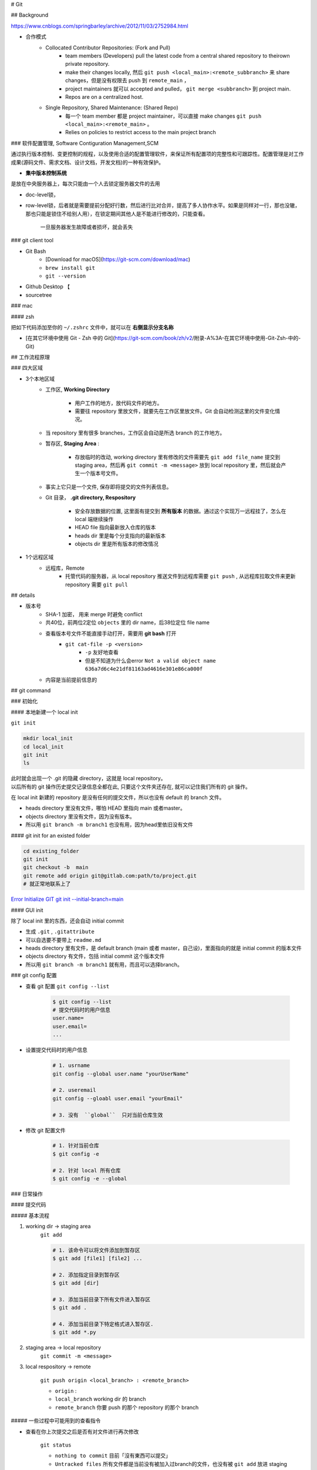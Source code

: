 
# Git

## Background

https://www.cnblogs.com/springbarley/archive/2012/11/03/2752984.html

.. image:: ./gitwork.png

- 合作模式
    - Collocated Contributor Repositories: (Fork and Pull)
        - team members (Developers) pull the latest code from a central shared repository to theirown private repository.
        - make their changes locally, 然后  ``git push <local_main>:<remote_subbranch>``  来 share changes，但是没有权限去 push 到  ``remote_main`` ，
        - project maintainers 就可以 accepted and pulled， ``git merge <subbranch>`` 到 project main.
        - Repos are on a centralized host.
    - Single Repository, Shared Maintenance: (Shared Repo)
        - 每一个 team member 都是 project maintainer，可以直接 make changes  ``git push <local_main>:<remote_main>`` 。
        - Relies on policies to restrict access to the main project branch

### 软件配置管理, Software Contiguration Management,SCM

通过执行版本控制、变更控制的规程，以及使用合适的配置管理软件，来保证所有配置项的完整性和可跟踪性。配置管理是对工作成果(源码文件、需求文档、设计文档，开发文档)的一种有效保护。

- **集中版本控制系统**
  
是放在中央服务器上，每次只能由一个人去锁定服务器文件的去用
  
- doc-level锁，
- row-level锁，后者就是需要提前分配好行数，然后进行比对合并，提高了多人协作水平。如果是同样对一行，那也没辙，那也只能是锁住不给别人用），在锁定期间其他人是不能进行修改的，只能查看。

    一旦服务器发生故障或者损坏，就会丢失

### git client tool

- Git Bash
    - [Download for macOS](https://git-scm.com/download/mac)
    -  ``brew install git`` 
    -  ``git --version`` 
- Github Desktop 【
- sourcetree

### mac

#### zsh

把如下代码添加至你的  ``~/.zshrc``  文件中，就可以在 **右侧显示分支名称**

.. code-block:: none
    :caption: zsh

    autoload -Uz vcs_info
    precmd_vcs_info() { vcs_info }
    precmd_functions+=( precmd_vcs_info )
    setopt prompt_subst
    RPROMPT=\$vcs_info_msg_0_
    # PROMPT=\$vcs_info_msg_0_'%# '
    zstyle ':vcs_info:git:*' formats '%b'

- [在其它环境中使用 Git - Zsh 中的 Git](https://git-scm.com/book/zh/v2/附录-A%3A-在其它环境中使用-Git-Zsh-中的-Git)

## 工作流程原理

### 四大区域

- 3个本地区域
    - 工作区, **Working Directory**

        - 用户工作的地方，放代码文件的地方。
        - 需要往 repository 里放文件，就要先在工作区里放文件。Git 会自动检测这里的文件变化情况。

    - 当 repository 里有很多 branches，工作区会自动是所选 branch 的工作地方。
    - 暂存区, **Staging Area** :

        - 存放临时的改动, working directory 里有修改的文件需要先  ``git add file_name``  提交到 staging area，然后再 ``git commit -m <message>``  放到 local repository 里，然后就会产生一个版本号文件。
    - 事实上它只是一个文件, 保存即将提交的文件列表信息。
    - Git 目录， **.git directory, Respository**

        - 安全存放数据的位置, 这里面有提交到 **所有版本** 的数据。通过这个实现万一远程挂了，怎么在 local 端继续操作
        - HEAD file 指向最新放入仓库的版本
        - heads dir 里是每个分支指向的最新版本
        - objects dir 里是所有版本的修改情况
- 1个远程区域
    - 远程库，Remote
        - 托管代码的服务器，从 local repository 推送文件到远程库需要  ``git push`` , 从远程库拉取文件来更新 repository 需要  ``git pull`` 

## details

- 版本号
    - SHA-1 加密， 用来 merge 时避免 conflict
    - 共40位，前两位2定位  ``objects``  里的 dir name，后38位定位 file name
    - 查看版本号文件不能直接手动打开，需要用 **git bash** 打开
        -  ``git cat-file -p <version>`` 
            -  ``-p``  友好地查看
            - 但是不知道为什么会error  ``Not a valid object name 636a7d6c4e21df81163ad4616e301e86ca000f`` 

    - 内容是当前提前信息的

## git command

### 初始化

#### 本地新建一个 local init

``git init`` 

.. code-block:: sh

    mkdir local_init
    cd local_init
    git init
    ls

| 此时就会出现一个 .git 的隐藏 directory，这就是 local repository。
| 以后所有的 git 操作历史提交记录信息全都在此, 只要这个文件夹还存在, 就可以记住我们所有的 git 操作。

.. image:: ./pics/local_git_init_1.png
    :scale: 30%

在 local init 新建的 repository 是没有任何的提交文件，所以也没有 default 的 branch 文件。

- heads  directory 里没有文件，哪怕 HEAD 里指向 main 或者master。
- objects directory 里没有文件，因为没有版本。
- 所以用  ``git branch -m branch1``  也没有用，因为head里依旧没有文件

.. image:: ./pics/local_git_init_2.png
    :scale: 30%
.. image:: ./pics/local_git_init_3.png
    :scale: 30%
.. image:: ./pics/local_git_init_4.png
    :scale: 30%


#### git init for an existed folder 

.. code-block:: bash

    cd existing_folder
    git init
    git checkout -b  main
    git remote add origin git@gitlab.com:path/to/project.git
    # 就正常地联系上了

`Error Initialize GIT git init --initial-branch=main <https://wiki.koansoftware.com/index.php/Error_Initialize_GIT_git_init_--initial-branch%3Dmain>`_

#### GUI init

.. image:: ./pics/gui_create_1.png
    :scale: 30%

除了 local init 里的东西，还会自动 initial commit

- 生成  ``.git`` ,  ``.gitattribute`` 
- 可以自选要不要带上  ``readme.md`` 
- heads  directory 里有文件，是 default branch (main 或者 master，自己设)，里面指向的就是 initial commit 的版本文件
- objects directory 有文件，包括 initial commit 这个版本文件
- 所以用  ``git branch -m branch1``  就有用，而且可以选择branch。

.. image:: ./pics/gui_create_2.png
    :scale: 30%

### git config 配置

- 查看 git 配置  ``git config --list`` 

    .. code-block:: sh

        $ git config --list
        # 提交代码时的用户信息 
        user.name= 
        user.email=
        ...

- 设置提交代码时的用户信息

    .. code-block:: sh
        
        # 1. usrname
        git config --global user.name "yourUserName"

        # 2. useremail
        git config --gloabl user.email "yourEmail"

        # 3. 没有  ``global``  只对当前仓库生效 

- 修改 git 配置文件

    .. code-block:: sh
        
        # 1. 针对当前仓库
        $ git config -e 

        # 2. 针对 local 所有仓库
        $ git config -e --global 

### 日常操作

#### 提交代码

##### 基本流程

1. working dir -> staging area  
    ``git add`` 

    .. code-block:: sh

        # 1. 该命令可以将文件添加到暂存区
        $ git add [file1] [file2] ...

        # 2. 添加指定目录到暂存区
        $ git add [dir]

        # 3. 添加当前目录下所有文件进入暂存区
        $ git add .

        # 4. 添加当前目录下特定格式进入暂存区.
        $ git add *.py

2. staging area -> local repository
    ``git commit -m <message>`` 

3. local respository -> remote

    ``git push origin <local_branch> : <remote_branch>``

    - ``origin``  :
    - ``local_branch``  working dir 的 branch
    - ``remote_branch``  你要 push 的那个 repository 的那个 branch

##### 一些过程中可能用到的查看指令

- 查看在你上次提交之后是否有对文件进行再次修改

    ``git status`` 

    - ``nothing to commit``  目前「沒有東西可以提交」
    - ``Untracked files``  所有文件都是当前没有被加入过branch的文件，也没有被  ``git add``  放进 staging area
    - ``Changes not staged for commit``  改过，没有被  ``git add``  放进 staging area
    - ``Changes to be committed``  改过，已经放进 staging area。
    - ``Unmerged paths``  冲突的文件。在文件中把冲突都保留下来了，并需要自己手动处理。
- 比较文件在 **暂存区和工作区** 的差异，已经写入暂存区和已经被修改但尚未写入暂存区文件的区别
    ``git diff`` 
- 查看暂存区的文件

    ``git ls-files`` 
    
    - 可选参数:

        -  ``-d`` : 显示删除的文件
        -  ``-m`` : 显示被修改过的文件
        -  ``-o`` : 显示没有被 git 跟踪过的文件
- 查看 **暂存区** 文件中的内容

    ``git cat-file -p`` 
    
    - 如果 error， 可以看看  ``git ls-files``  在不在暂存区里
  
- 给版本文件打标签

.. image:: ./pics/tag-1.png
    :scale: 30%

##### 一些操作

- 删除文件

    ``git rm`` 

    .. code-block:: sh

        # 1. 将文件从暂存区和工作区中删除
        # 可以加上 -f, 表示强制删除之前修改过而且 add 到暂存区的文件
        $ git rm [-f] <file>
        
        # 2. 将文件从暂存区删除，在工作区保留
        $ git rm --cached <file>

#### 分支操作

- 查看分支  ``git branch -a`` 
- 创建新分支  ``git checkout -b <new_branch>`` 

    .. code-block:: sh

        # 1. 创建分支,注意新分支创建后不会自动切换为当前分支
        $ git branch <new_branch>

        # 2. 基于当前分支创建一个新分支,并进行切换
        $ git checkout -b <new_branch>

        # 3. 基于指定分支创建一个新的分支,并进行切换
        $ git checkout -b <new_branch> <given_brach>

        # 4. 创建远程分支(本地分支push到远程)：
        $ git push origin <remote_branch>

- 切换分支  ``git checkout`` 

    .. code-block:: sh

        # 1. 切换分支
        $ git checkout <branch>

        # 2. 切换到上一个分支
        $ git checkout -

        # 3. 切换 commit version
        $ git log # 查看版本号
        $ git checkout <SHA>


    [Git 切换分支](https://www.freecodecamp.org/chinese/news/git-switch-branch/)
- 删除分支

    .. code-block:: sh

        # 1. local : 只能删除已经参与了合并的分支，对于未有合并的分支是无法删除的
        $ git branch -d <local_branch>

        # 2. local : 想强制删除一个分支
        $ git branch -D <local_branch>

        # 3. 删除远程分支
        $ git push origin :heads/<_remote_branch>

## 4.3 更新操作

@TODO

### 合并操作

1. 先切换到要合并的主分支  ``git checkout master`` 
2. 选择要合并的另外一个 branch

    ``git merge <another_branch>``

.. grid:: 2

    .. grid-item::
        .. image:: ./pics/merge_1.png
            :scale: 30%
        
    .. grid-item::
        .. image:: ./pics/merge_2.png
            :scale: 30%

#### 合并冲突

合并代码出现冲突提示。 这个时候不可以进行任何分支切换和commit操作，需要按照提示将冲突解决。

.. code-block:: sh

    # 冲突提示 
    Auto-merging README.md
    CONFLICT (content): Merge conflict in README.md
    Automatic merge failed; fix conflicts and then commit the result.

.. image:: ./pics/merge_2.png
    :scale: 30%
.. image:: ./pics/merge_3.png
    :scale: 30%
.. image:: ./pics/merge_4.png
    :scale: 30%

1. 查看冲突文件内容

    .. code-block:: none

        $ vim README.md
        1111
        2222
        <<<<<<< HEAD 
        3333 
        =======
        3344
        >>>>>>> feature/hotfix-002

   - 从  ``<<<<<<< HEAD``  开始, 到  ``=======``  都是主分支已经存在的内容。
   - 从  ``=======``  开始, 到  ``>>>>>>> branch``  都是 merge 过来的分支的内容。

2. 解决冲突，视情况保留(删除)记录

    1. 冲突解决完成之后, 再次提交代码 ``git commit`` 

#### 暂存代码保护现场

.. hint:: 项目经理提了一个新的需求, 开发就需要从 master 分支迁出一个新的分支进行功能开发(例如迁出新分支为dev), 如果在开发过程中生产上有紧急 bug 需要修复, 就可以用到  ``git stash``  了。
    这种情况一般是出现在你正在完成一个功能，但是忽然线上发现了一个Bug，必须马上开一个新的分支来修复bug，但是现在的功能没写完不打算提交(commit)，现在怎么办？？

.. note:: 为什么要暂存，而不用直接在自己的 local repository commit
    commit 需要写 message。一般 message 都是写 “完成xx功能，修改xx功能”， 如果这样写但是其实做到一半就会有歧义。如果不这样写，交代自己的工作进度，也行。但是一旦 push 的话就会把该 branch 的所有 commit 都 push 到 shared repository。那么 messages 都 public 了。

``git stash``  可以将现在的 **工作区** 全部的修改、新增、删除等操作，全部保存起来。

``git stash``  的常用命令:

1. ``git stash save 'save message'`` : 执行存储时, 添加备注, 方便查找, 当然只执行  ``git stash``  也是可以的, 但查找时不方便。
2. ``git stash list`` : 查看 stash 了哪些存储。
3. ``git stash show`` : 显示做了哪些改动, 默认 show 第一个存储, 如果要显示其他的存储, 后面加  ``stash@{$num}`` , 比如第二个:  ``git stash show stash@{1}`` 
4. ``git stast show -p`` : 显示第一个存储的改动, 如果想显示其他存储, 则:  ``git stash show stash@{$num} -p`` , 比如第二个:  ``git stash show stash@{1} -p`` 
5. ``git stash apply`` : 应用某个存储, 但不会把存储从存储列表中删除, 默认使用第一个存储, 即  ``stash@{0}`` , 如果要是用其他, 则:  ``git stash apply stash@{$num}`` , 比如第二个:  ``git stash apply stash@{1}`` 
6. ``git stash pop`` : 恢复之前缓存的工作目录, 将缓存列表中对应的 stash 删除, 并将对应修改应用到当前的工作目录下, 默认为第一个 stash, 即  ``stash@{0}`` , 如果要应用并删除其他 stash, 则:  ``git stash pop stash@{$num}`` , 比如应用并删除第二个:  ``git stash pop stash@{1}`` 
7. ``git stash drop stash@{num}`` : 丢弃  ``stash@{num}``  存储, 从列表中删除这个存储
8. ``git stash clear`` : 删除所有缓存的 stash

开始模拟现场

.. code-block:: none

    # git 初始化
    $ cd .. && rm -rf git-study && mkdir git-study && cd git-study && git init
    $ echo 'file1 init' > file1.txt
    $ echo 'file2 init' > file2.txt
    $ git add .
    $ git commit -m 'change: add file1 & file2'
    [master (root-commit) 525c358] change: add file1 & file2
    2 files changed, 2 insertions(+)
    create mode 100644 file1.txt
    create mode 100644 file2.txt
    
    # 然后从 master 分支创建两个新的 feature 分支
    $ git branch feature1
    $ git branch feature2

    # checkout feature1, 修改 file1.txt, 并在 feature1 上创建两次提交
    $ git checkout feature1
    $ echo 'add file1.txt code 1' >> file1.txt
    $ git add file1.txt
    $ git commit -m 'change file1 no.1'
    $ echo 'add file2.txt code 2' >> file1.txt
    $ git add file1.txt
    $ git commit -m 'change file1 no.2'
    # 目前 feature1 上的改动内容
    $ cat file1.txt
    file1 init
    add file1.txt code 1
    add file2.txt code 2
    $ cat file2.txt
    file2 init

    # checkout feature2, 修改 file2.tx
    $ git checkout feature2
    $ echo 'add file2.txt code 1' >> file2.txt
    $ git add file2.txt
    $ git commit -m 'change file2 no.1'
    # 目前 feature2 上的改动内容
    $ cat file1.txt
    file1 init
    $ cat file2.txt
    file2 init
    add file2.txt code 1

    # 假设不小心将 feature2 合并到了 feature1, 并在 feature1 继续进行了代码开发并提交
    $ git checkout feature1
    $ git merge feature2
    $ echo 'add file1.txt no.3 & code end' >> file1.txt
    $ git add file1.txt
    $ git commit -m 'change file1 no.3'
    # 此时 feature1 上所有文件的内容
    $ cat file1.txt
    file1 init
    add file1.txt code 1
    add file2.txt code 2
    add file1.txt no.3 & code end
    $ cat file2.txt
    file2 init
    add file2.txt code 1

    # 此时我们发现了不小心 merge 进来的 feature2, 而且在这基础上我们还有新的 commit, 如果我们想将 merge 剔除, 可以做如下操作
    # 先查看需要还原 commit 的版本号
    $ git log --oneline
    8a1454f (HEAD -> feature1) change file1 no.3
    422a454 Merge branch 'feature2' into feature1
    4978e2c (feature2) change file2 no.1
    ee4a50e change file1 no.2
    dc397c1 change file1 no.1
    525c358 (master) change: add file1 & file2
    # 其中, 422a454 就是误合并的 commitid
    # 目前我们需要做的就是撤销已提交的 commit, 回滚到 feature2 误合并到 feature1 分支的 commit 版本。
    $ git reset --mixed 422a454
    Unstaged changes after reset:
    M  file1.txt
    $ git log --oneline
    422a454 (HEAD -> feature1) Merge branch 'feature2' into feature1
    4978e2c (feature2) change file2 no.1
    ee4a50e change file1 no.2
    dc397c1 change file1 no.1
    525c358 (master) change: add file1 & file2
    $ git diff file1.txt
    diff --git a/file1.txt b/file1.txt
    index 4a1ca46..6954af7 100644
    --- a/file1.txt
    +++ b/file1.txt
    @@ -1,3 +1,4 @@
    file1 init
    add file1.txt code 1
    add file2.txt code 2
    +add file1.txt no.3 & code end   ## 可以看见, feature1 最后一次提交已经是未暂存状态了
    # 此时, 我们就可以使用 git stash, 将撤销的代码存储起来, 
    $ git stash save 'save file1.txt reset code'
    Saved working directory and index state On feature1: save file1.txt reset code
    # 查看 stash 列表
    $ git stash list
    stash@{0}: On feature1: save file1.txt reset code
    # 查看 status, 可以看见在工作空间已经没有了
    $ git status 
    On branch feature1
    nothing to commit, working tree clean

    # 然后再撤销 merge 相关的信息
    $ git reset --hard HEAD~
    # 再查看此时本地的文件内容
    $ cat file1.txt
    file1 init
    add file1.txt code 1
    add file2.txt code 2
    $ cat file2.txt
    file2 init

    # 接下来恢复 feature1 上被撤销的代码
    $ git stash list
    stash@{0}: On feature1: save file1.txt reset code
    $ git stash apply stash{0}
    On branch feature1
    Changes not staged for commit:
    (use "git add <file>..." to update what will be committed)
    (use "git restore <file>..." to discard changes in working directory)
    modified:   file1.txt

    no changes added to commit (use "git add" and/or "git commit -a")
    # 此时代码就恢复回来了
    $ cat file1.txt
    file1 init
    add file1.txt code 1
    add file2.txt code 2
    add file1.txt no.3 & code end

说明: git stash会贮存及不会贮存的文件范围

- 会贮存:
    - 添加到暂存区的修改（staged changes）
    - git跟踪的但并未添加到暂存区的修改（unstaged changes）
- 不会贮存:
    - 在工作目录中新的文件（untracked files）
    - 被忽略的文件（ignored files）

当然, 如果仅仅需要 删除某个 commit, 其实有更好的方法

.. code-block:: sh

    # 假设, 当前已经到了 git commit -m 'change file1 no.3', 当前 log 
    $ git log
    commit 3e6be928866581f1779bb0f0e84d29d068d698e8 (HEAD -> feature1)
    Author: kino <kino@gmail.com>
    Date:   Thu Nov 24 23:30:31 2022 +0800

        change file1 no.3

    commit ef733ffec4e80ed851f353f2d8b2dba46b831bb6
    Merge: 5e96765 7d9cebd
    Author: kino <kino@gmail.com>
    Date:   Thu Nov 24 23:30:29 2022 +0800

        Merge branch 'feature2' into feature1
    ...

    # 我们可以直接 git revert 指定的 commit, 例如 上面 merge 的 commit id 是 ef733ffec4e80ed851f353f2d8b2dba46b831bb6
    $ git revert -i ef733ffec4e80ed851f353f2d8b2dba46b831bb6 -m 1
    # 注意, 已经要加上 -m 1, 否则会报如下错:
    #   error: commit ef733ffec4e80ed851f353f2d8b2dba46b831bb6 is a merge but no -m option was given.
    #   fatal: revert failed
    # 在这里解释下 -m 1 的含义:
    #   从上面的 git log 可以看见 "Merge: 5e96765 7d9cebd" 的信息, 这代表着, 本次 merge 是使用当前分支的 5e96765(commit) 和 feature2 分支的 7d9cebd(commit) 合并而来, 我们可以做一下验证:
    #     # 首先 cat-file 5e96765
    #     $ git cat-file -p 5e96765
    #     tree fa6ff2fd55be9834b45f0be9d347b1670594ed17
    #     parent d27c172b6e876938eb39094801ca5e436a30b3c3
    #     author kino <kino@gmail.com> 1669303829 +0800
    #     committer kino <kino@gmail.com> 1669303829 +0800
    #     change file1 no.2
    #    # 然后取 tree 的 id 继续查看, 可以看到, 这个 tree 记录该 commit 的两个文件
    #    $ git cat-file -p fa6ff2fd55be9834b45f0be9d347b1670594ed17
    #    100644 blob 4a1ca461271ec4e0041822373470703dca5d0626  file1.txt
    #    100644 blob 18ffc0add953f06f00be32437b9f79e09af27d32  file2.txt
    #    # 然后取 file2.txt 的 id 继续查看, 可以看到, 这个 tree 记录 该 file2.txt 的内容为: file2 init
    #    $ git cat-file -p 18ffc0add953f06f00be32437b9f79e09af27d32
    #    file2 init
    #    # 然后我们再 cat-file 7d9cebd
    #    tree 1b5c42acd113046ec223223affe7b3ef579a293b
    #    parent 9acd7882175075c0f3e2f44dfa0d91f3d0a673d1
    #    author kino <kino@gmail.com> 1669303829 +0800
    #    committer kino <kino@gmail.com> 1669303829 +0800
    #    change file2 no.1
    #    # 然后取 tree 的 id 继续查看, 可以看到, 这个 tree 记录该 commit 的两个文件
    #    git cat-file -p 1b5c42acd113046ec223223affe7b3ef579a293b
    #    100644 blob 0c481f7fe4602d041634c353e31846bf1b638c37  file1.txt
    #    100644 blob c6b0b29e598db81ef8e54ec955df78cfac4ae316  file2.txt
    #    # 然后取 file2.txt 的 id 继续查看, 可以看到, 这个 tree 记录 该 file2.txt 的内容
    #    git cat-file -p c6b0b29e598db81ef8e54ec955df78cfac4ae316
    #    file2 init
    #    add file2.txt code 1
    # 由此我们可以得出结论, 5e96765 就是 feature1 在 Merge 之前的状态, 而 7d9cebd 就是 feature2 在 Merge 之前的状态。
    # 因为 一个 Merge 记录了两个分支的 commit 信息, 所以, 在 revert merge 的时候,需要明确的支出, 要revert 到哪个commit, 因为我们是想取消 feature2 里面的内容, 所以就是 -m 1 

    # ok, 回到正题, git revert 之后, 我们再查看 log
    $ git log --oneline
    b4dde93 (HEAD -> feature1) Revert "Merge branch 'feature2' into feature1"
    3e6be92 change file1 no.3
    ef733ff Merge branch 'feature2' into feature1
    5e96765 change file1 no.2
    7d9cebd (feature2) change file2 no.1
    d27c172 change file1 no.1
    9acd788 (master) change: add file1 & file2
    # 然后查看 file2.txt
    $ cat file2.txt
    file2 init

## 五、git 高级操作

### 5.1 git 撤销操作

**disk:**


**暂存区:**

.. table::

    +--------------+--------------------------------------------------------------------+
    | command      | description                                                        |
    +==============+====================================================================+
    | 查看修改     |  ``git diff``                                                      |
    +--------------+--------------------------------------------------------------------+
    | 查看状态     |  ``git status``  ->  ``Changes not staged for comit``              |
    +--------------+--------------------------------------------------------------------+
    | 撤销文件修改 |  ``git checkout <change_file>  or git restore <change_file>``      |
    +--------------+--------------------------------------------------------------------+
    | 提交暂存区   | git add <change_file>                                              |
    +--------------+--------------------------------------------------------------------+

**local:**

.. table::

    +---------------------------------------------------------------------+--------------------------------------------------------+
    | command                                                             | description                                            |
    +=====================================================================+========================================================+
    | 撤销commit(保留磁盘上的修改和暂存区记录)                            |  ``git reset --soft HEAD~1``                           |
    +---------------------------------------------------------------------+--------------------------------------------------------+
    | 撤销commit(清除暂存区记录, 只保留磁盘上的修改)                      |  ``git reset HEAD~1``=== ``git reset --mixed HEAS~1``  |
    +---------------------------------------------------------------------+--------------------------------------------------------+
    | 撤销commit(清除暂存区记录, 清除磁盘上的修改)                        |  ``git reset --hard HEAD~1``                           |
    +---------------------------------------------------------------------+--------------------------------------------------------+
    | 生成新的 ``commitId`` ,将上一个 ``commit+`` 的内容变成 ``commit-``  |  ``git revert HEAD``                                   |
    +---------------------------------------------------------------------+--------------------------------------------------------+
    | 提交远端git                                                         |  ``git push``                                          |
    +---------------------------------------------------------------------+--------------------------------------------------------+

``git reset``  &  ``git revert`` :

1. ``git reset`` : 只能回到之前某一个commit的状态。
2. ``git revert`` :撤销中间任意一个commit。 ``git revert 70a0;(git revert HEAD~1)`` 

如果操作项目的分支是公共分支，只能通过  ``git revert``  生成一个新的 commitId，从这个结果上撤销我们之前的修改。

1. ``git revert HEAD`` 
2. ``git push`` 

如果操作项目的分支是个人分支，可以通过 ``git reset`` 撤销我们之前的修改

1. ``git reset --hard HEAD~1`` 
2. ``git push -f`` 

## 5.2 git 找回丢失文件(commit了)

恢复因为执行  ``git reset --hard COMMITID``  丢失的文件

.. code-block:: sh

    # 重新创建一个项目
    $ cd .. && rm -rf git-study && mkdir git-study && cd git-study && git init
    $ echo 'master message 1' >> master_1.txt
    $ git add master_1.txt
    $ git commit -m 'first commit'
    $ echo 'master message 2' >> master_2.txt
    $ git add master_2.txt
    $ git commit -m 'No.2 commit'

    # 在这两次commit的基础上, reset 到第一次(first commit)上
    $ git log   # 获取第一次commitid
    $ git reset --hard 4a9bcb880db85a1ca77807dea9b3adce29dc4fda
    # 再次查看 log 信息, 此时可以看见只有一次commit了, 第二次 commit(No.2 commit) 已经丢失
    $ git log -n 2


git 提供了  ``git reflog``  用来记录你的每一次改变目录树的命令，使用好他就可以很方便的恢复你的提交：

.. code-block:: sh

    4a9bcb8 (HEAD -> master) HEAD@{0}: reset: moving to 4a9bcb880db85a1ca77807dea9b3adce29dc4fda
    80258ce HEAD@{1}: commit: No.2 commit
    4a9bcb8 (HEAD -> master) HEAD@{2}: commit (initial): first commit


可以看到最上面一条记录是将 HEAD 重新指向第一次的commit了, 同时也有显示第二次 commit 的 commitid, 有了这个 commitid, 就可以回滚了。

.. code-block:: sh

    $ git reset --hard 80258ce
    HEAD is now at 80258ce No.2 commit
    $ git log
    commit 80258ce0146f373d15a1991d61af4061687782bc (HEAD -> master)
    Author: kino <kino@gmail.com>
    Date:   Thu Nov 24 02:26:10 2022 +0800

        No.2 commit

    commit 4a9bcb880db85a1ca77807dea9b3adce29dc4fda
    Author: kino <kino@gmail.com>
    Date:   Thu Nov 24 02:25:06 2022 +0800

        first commit

可以看到, commit 已被找回.

但是通常情况下, 可能会出现在  ``git reset``  之后, 还有新的 commit, 如果直接  ``reset``  恢复的 commit, 肯定会造成新的 commit 又丢失, 所以如果我们只是想恢复这个一个 commit, 可以使用  ``git cherry-pick commitid``  来单独将这个 commitid 恢复到当前分支或者用  ``git merge``  来做合并

.. code-block:: sh

    $ git cherry-pick 04b0396
    [master fbf401a] No.2 commit
    Date: Thu Nov 24 02:38:14 2022 +0800
    1 file changed, 1 insertion(+)
    create mode 100644 master_2.txt
    
    $ git log
    commit fbf401a96bd9831c18ed02e9ee852cef8111ccb1 (HEAD -> master)
    Author: kino <kino@gmail.com>
    Date:   Thu Nov 24 02:38:14 2022 +0800

        No.2 commit

    commit 1b5bfdb36ad01fb86d94b76654347f5de5475f37
    Author: kino <kino@gmail.com>
    Date:   Thu Nov 24 02:38:05 2022 +0800

        first commit

## 5.3 git 找回丢失文件(未commit,但添加暂存区了)

如果只  ``git add``  了没有  ``git commit`` (如果连  ``git add`` 都没有, 那只能找磁盘数据恢复的方式了), 这就不是仅仅一个  ``git reflog``  就能找回的了。

.. code-block:: sh

    $ cd .. && rm -rf git-study && mkdir git-study && cd git-study && git init
    $ echo 'master message 1' >> master_1.txt
    $ git add master_1.txt
    $ git commit -m 'first commit'
    $ echo 'master message 2' >> master_2.txt
    $ git add master_2.txt
    $ git commit -m 'No.2 commit'
    $ echo 'master message 3' >> master_3.txt
    $ git add .

    # 查看 log
    $ git log -n 2
    # 取最新的一次 commit id
    $ git reset --hard ee614a48f753479a111723ae7ad926e0750ffa6c
    # 查看 status
    $ git status 
    On branch master
    nothing to commit, working tree clean
    # 查看本地文件
    total 16
    -rw-r--r--  1 kino  staff    17B 11 24 02:43 master_1.txt
    -rw-r--r--  1 kino  staff    17B 11 24 02:43 master_2.txt
    # 可以看见文件已经丢了


git 提供了  ``git fsck --lost-found``  命令, 他会通过一些神奇的方式把历史操作过的文件以某种算法算出来加到.git/lost-found文件夹里，输出的记录就像下面这个样子。

.. code-block:: sh
        
    ❯ git fsck --lost-found
    Checking object directories: 100% (256/256), done.
    dangling blob adbd4c8bf64367fb685336a67f02c5716dc47d73


这里返回的第一行带有  ``blob``  的信息，我们可以用  ``git show`` 来查看里面的内容

.. code-block:: sh

    $ git show adbd4c8bf64367fb685336a67f02c5716dc47d73
    master message 3

    # 比如可以将内容追加到新文件中 
    $ git show adbd4c8bf64367fb685336a67f02c5716dc47d73 > master_3.txt


小记: 如果你的提交记录多的话,  ``git fsck --lost-found``  可以看见很多内容, 如下

.. code-block:: sh

    $ git fsck --lost-found
    Checking object directories: 100% (256/256), done.
    Checking objects: 100% (35559/35559), done.
    dangling blob 601e8abff177a0b2f8a31944654c0cdf0dd1f197
    dangling tree 6c247c35ae51aa86736f745802bb59b97b6598ee
    dangling blob 7a379e6f07391f3bca1fbcc076fcde8f719ffb69
    dangling blob c66fa02bf74853789b63615a80998b3fbd3d8823
    dangling blob 4996ec43a907f8f6312c3bf137e2f76c7f4c9c9c
    dangling commit 69a110054ca792e6b1060d20ec24ddc9710ada4d
    dangling blob 87ed1263b56d0a98cd163440f872f135a34b61da
    dangling blob aff0bc224d142929e3f82b8855dd1e97d8b3635b
    dangling blob eef114f8614a15a11ccfbb7cf5e34302072176e1
    dangling blob b50db5dad43e13fde45141039f684be48e293739
    dangling blob 820f0136b61394e482fd18e28a7ba81fbb31f688
    dangling blob 2d26cd809139b86218d3460c85baed90d018f007
    dangling blob 603ca9d770947939d8da7ff3aef3775bb27c427e
    dangling blob e54821ed942c6582d01f60b6715e16301cdcfc4d
    dangling blob e06be73bb272c7837ab38226c1c1bb13f845574e
    dangling blob 399aede4e687465bf7c895251bef685b0de089b6
    dangling blob 5ea2239d63a9a119a54a52fde6ebf208a940832a
    dangling blob 35ab95c7faf42b7dbbf4e0992527c719ffd4acbd
    dangling blob 9bb609de693b78eb1dc0e3dca7a9d684effd3f4a
    dangling blob aac499592477199b2630791aecde2db8a608dfa9
    dangling commit 10c581dcdf08ea1bed594a359e09698afd4f794e
    dangling blob 06eb7790a9f71bf796749940102030c6e9503022


可以看到这里有 ``blob`` 、 ``commit`` 、 ``tree`` 类型的数据，其实还有 ``tag`` 等类型的, 这里需要了解下 git 的底层存储

- ``commit``  数据结构在每次提交之后都会生成一个, 当我们进行  ``commit``  之后, 首先会创建一个  ``commit``  组件, 之后创建一个  ``tree``  组件, 把所有的文件信息都存在里面, 每个  ``blob``  都代表一个文件, 都可以在  ``tree``  里面找到。
- ``blob``  组件并不会对文件信息进行存储, 而是只对文件的内容进行记录, 文件信息存储在  ``tree``  里.

## 5.4 终极大招

如果 5.3 并没有找到你想要的内容, 那只能再去看看最近修改的文件了

.. code-block:: sh
        
    $ find .git/objects -type f | xargs ls -lt | sed 3q
    -r--r--r--  1 kino  staff   33 11 24 02:43 .git/objects/ad/bd4c8bf64367fb685336a67f02c5716dc47d73
    -r--r--r--  1 kino  staff   33 11 24 02:43 .git/objects/cc/6e4eeea4f70e784fade7a18bdba6c28f7642e8
    -r--r--r--  1 kino  staff   33 11 24 02:43 .git/objects/24/b6cb352efeff7a2b24b99e8ff814ab1fc2a2fd


使用  ``git cat-file -t commitid``  可以看见是什么类型的

.. code-block:: sh

    $ git cat-file -t adbd4c8bf64367fb685336a67f02c5716dc47d73
    blob

    $ git cat-file -t cc6e4eeea4f70e784fade7a18bdba6c28f7642e8
    blob

    $ git cat-file -t 24b6cb352efeff7a2b24b99e8ff814ab1fc2a2fd
    blob

再使用  ``git cat-file -p commitid``  查看内容

.. code-block:: sh

    $ git cat-file -p adbd4c8bf64367fb685336a67f02c5716dc47d73
    master message 3

    $ git cat-file -p cc6e4eeea4f70e784fade7a18bdba6c28f7642e8
    master message 2

    $ git cat-file -p 24b6cb352efeff7a2b24b99e8ff814ab1fc2a2fd
    master message 1

## 5.5 git 迁移(保留 commit)

### 5.5.1 clone 原来的项目

.. code-block:: sh

    git clone --bare git://github.com/username/project.git


### 5.5.2 推送到新的gitlab

.. code-block:: sh

    cd project
    git push --mirror git@example.com/username/newproject.git


会提示没有权限, 在gitlab中把项目的权限保护关掉就好了

### 5.5.3 本地代码更换gitlab地址

.. code-block:: sh

    git remote set-url origin git@example.com/username/newproject.git

## 5.6 git rebase

准备4个场景:

- merge 时只有一个分支变更
- merge 时两个分支有变更
- rebase 时只有一个分支变更
- rebase 时两个分支有变更

### 5.6.1 merge 时只有一个分支变更

.. code-block:: sh

    rm -rf first-project && mkdir first-project && cd first-project
    git init
    echo "c0" >> README.md
    git add README.md
    git commit -m "init"

    ## 创建一个分支
    git checkout -b feature

    ## 在 master 上添加两个 commit
    git checkout main
    echo "c1" >> README.md
    git add README.md
    git commit -m "c1 commit"

    echo "c2" >> README.md
    git add README.md
    git commit -m "c2 commit"

    ## feature 合并 master 新增记录
    git checkout feature
    git merge main

    ## 查看日志, 可以看见 feature 分支上已经有了 master 的两个提交了
    git log --graph --pretty=oneline --abbrev-commit
    * c001f6f (HEAD -> feature, main) c2 commit
    * a4d98be c1 commit
    * 7171bfa init

    cat README.md
    c0
    c1
    c2


### 5.6.2 merge 时两个分支有变更

.. code-block:: sh

    rm -rf first-project && mkdir first-project && cd first-project
    git init
    echo "c0" >> README.md
    git add README.md
    git commit -m "init"

    ## 创建两个分支
    git checkout -b feature1
    git checkout -b feature2

    ## 在 feature1 上添加两个 commit
    git checkout feature1
    echo "c1" >> README.md
    git add README.md
    git commit -m "c1 commit"

    echo "c2" >> README.md
    git add README.md
    git commit -m "c2 commit"

    ## 在 feature2 上添加两个 commit
    git checkout feature2
    echo "c3" >> README.md
    git add README.md
    git commit -m "c3 commit"

    echo "c4" >> README.md
    git add README.md
    git commit -m "c4 commit"

    ## 在 feature1 上添加一个 commit
    git checkout feature1
    echo "c5" >> README.md
    git add README.md
    git commit -m "c5 commit"

    ## 查看两个分支的commit时间
    git log feature1
    commit a16e20a00329b0a60cbf8f541ff999e065a907b0 (HEAD -> feature1)
    Author: kino <kinoxyz1@gmail.com>
    Date:   Thu Apr 6 23:17:13 2023 +0800

        c5 commit

    commit bddb67864d6a8e5923618564304090a869dedf68
    Author: kino <kinoxyz1@gmail.com>
    Date:   Thu Apr 6 23:17:02 2023 +0800

        c2 commit

    commit 4a0978f9892241abd481251ed96f5a7b92199011
    Author: kino <kinoxyz1@gmail.com>
    Date:   Thu Apr 6 23:16:58 2023 +0800

        c1 commit

    commit cde011b84e70d5dfbd966b91f5d9ab0aeefff25a (master)
    Author: kino <kinoxyz1@gmail.com>
    Date:   Thu Apr 6 23:16:49 2023 +0800

        init

    git log feature2
    commit 02f337014fa6acbdcbcf79d4ecd6668cdd37d6cb (feature2)
    Author: kino <kinoxyz1@gmail.com>
    Date:   Thu Apr 6 23:17:09 2023 +0800

        c4 commit

    commit e4567ef53ad207ea88cc042140183f8e047a5b69
    Author: kino <kinoxyz1@gmail.com>
    Date:   Thu Apr 6 23:17:06 2023 +0800

        c3 commit

    commit cde011b84e70d5dfbd966b91f5d9ab0aeefff25a (master)
    Author: kino <kinoxyz1@gmail.com>
    Date:   Thu Apr 6 23:16:49 2023 +0800

        init

    ## 可以看见, feature2 上的两个 commit 时间晚于 feature1 的 c2/c3 commit, 但是又早于 feature1 上的 c5 commit
    ## 现在将 feature1 合并到 feature2
    git checkout feature2
    git merge feature1
    ## 冲突提示
    Already on 'feature2'
    Auto-merging README.md
    CONFLICT (content): Merge conflict in README.md
    Automatic merge failed; fix conflicts and then commit the result.
    ## 解决冲突
    vim README.md
    git add .
    git commit 

    ## 再次查看feature2的提交记录, 发现多出来了一个 commit:faaa86d914cce98ab6dd6159ff76a4fe351f809e
    ## 并且时间顺序是按两个分支的时间排好序的(合并后时间有序未被打乱)
    commit 6f9869531606418e4c40fabb9cfaabfa1425545a (HEAD -> feature2)
    Merge: 02f3370 a16e20a
    Author: kino <kinoxyz1@gmail.com>
    Date:   Thu Apr 6 23:20:13 2023 +0800

        Merge branch 'feature1' into feature2

    commit a16e20a00329b0a60cbf8f541ff999e065a907b0 (feature1)
    Author: kino <kinoxyz1@gmail.com>
    Date:   Thu Apr 6 23:17:13 2023 +0800

        c5 commit

    commit 02f337014fa6acbdcbcf79d4ecd6668cdd37d6cb
    Author: kino <kinoxyz1@gmail.com>
    Date:   Thu Apr 6 23:17:09 2023 +0800

        c4 commit

    commit e4567ef53ad207ea88cc042140183f8e047a5b69
    Author: kino <kinoxyz1@gmail.com>
    Date:   Thu Apr 6 23:17:06 2023 +0800

        c3 commit

    commit bddb67864d6a8e5923618564304090a869dedf68
    Author: kino <kinoxyz1@gmail.com>
    Date:   Thu Apr 6 23:17:02 2023 +0800

        c2 commit

    commit 4a0978f9892241abd481251ed96f5a7b92199011
    Author: kino <kinoxyz1@gmail.com>
    Date:   Thu Apr 6 23:16:58 2023 +0800

        c1 commit

    commit cde011b84e70d5dfbd966b91f5d9ab0aeefff25a (master)
    Author: kino <kinoxyz1@gmail.com>
    Date:   Thu Apr 6 23:16:49 2023 +0800

        init


### 5.6.3 rebase 时只有一个分支变更

rebase 分支未作出commit

.. code-block:: sh

    rm -rf first-project && mkdir first-project && cd first-project
    git init
    echo "c0" >> README.md
    git add README.md
    git commit -m "init"

    ## 创建一个分支
    git checkout -b feature

    ## 在 master 上添加两个 commit
    git checkout master
    echo "c1" >> README.md
    git add README.md
    git commit -m "c1 commit"

    echo "c2" >> README.md
    git add README.md
    git commit -m "c2 commit"

    ## feature 合并 master 新增记录
    git checkout feature
    git rebase master

    ## 查看日志, 可以看见 feature 分支上已经有了 master 的两个提交了, 并且指针feature和master同时指向HEAD
    git log --graph --pretty=oneline --abbrev-commit
    * 715cf72 (HEAD -> feature, master) c2 commit
    * 5f626b8 c1 commit
    * 6a2e050 init


### 5.6.4 rebase 时两个分支有变更

rebase 分支作出commit

.. code-block:: sh

    rm -rf first-project && mkdir first-project && cd first-project
    git init
    echo "c0" >> README.md
    git add README.md
    git commit -m "init"

    ## 创建一个分支
    git checkout -b feature
    ## 在 feature 上添加一个 commit
    echo "c3" >> README.md
    git add README.md
    git commit -m "c3 commit"

    ## 在 master 上添加两个 commit
    git checkout master
    echo "c1" >> README.md
    git add README.md
    git commit -m "c1 commit"

    echo "c2" >> README.md
    git add README.md
    git commit -m "c2 commit"

    ## 查看 feature 分支的log
    git log feature
    commit d97013d9428e61d4d97ebe6a67b5c27d1b98c7cb (HEAD -> feature)
    Author: kino <kinoxyz1@gmail.com>
    Date:   Thu Apr 6 23:26:59 2023 +0800

        c3 commit

    commit fb9a4a69bbb4d187f0f3a94dbf0cb2938f114e62
    Author: kino <kinoxyz1@gmail.com>
    Date:   Thu Apr 6 23:26:55 2023 +0800

        init

    ## 查看 master 分支的log
    git log master
    commit 0ec71a9b42831756babb31aba75d56e0e73a6c68 (master)
    Author: kino <kinoxyz1@gmail.com>
    Date:   Thu Apr 6 23:27:10 2023 +0800

        c2 commit

    commit fdf2a2ec1967c0f29e60d65fa285f627e2cd6767
    Author: kino <kinoxyz1@gmail.com>
    Date:   Thu Apr 6 23:27:07 2023 +0800

        c1 commit

    commit fb9a4a69bbb4d187f0f3a94dbf0cb2938f114e62
    Author: kino <kinoxyz1@gmail.com>
    Date:   Thu Apr 6 23:26:55 2023 +0800

        init

    ## 可以看见 feature 分支上的 c3 commit 时间早于 master 分支的 c1/c2 commit
    ## feature 合并 master 新增记录
    git checkout feature
    git rebase master
    ## 提示有冲突, 解决冲突
    vim README.md
    git add README.md
    git rebase --continue
    ## 再次查看 feature 分支的 log, 发现 c3 commit 时间早于 master 分支的 c1/c2 commit, 但是排在了最后面(没按时间排序)
    ## 并且, c3 commit 的 commit id 已经变了.
    ## rebase 原理: 一次 rebase 中, 会拿到 当前分支最新的 commit、被 rebase 分支最新的 commit、以及它们最近的一个父commit,
    ##     然后将当前分支 从父commit到当前最新commit 移动到被 rebase 分支最新代码之后(此时被移动过来的commit是属于被重新commit了, 和原来的已经不一样了)
    ##     最后将当前分支的指针移动到最近的地方.
    commit e5fd30e03a32d1a902895dfa8ec51e50ba02bd41 (HEAD -> feature)
    Author: kino <kinoxyz1@gmail.com>
    Date:   Thu Apr 6 23:26:59 2023 +0800

        c3 commit

    commit 0ec71a9b42831756babb31aba75d56e0e73a6c68 (master)
    Author: kino <kinoxyz1@gmail.com>
    Date:   Thu Apr 6 23:27:10 2023 +0800

        c2 commit

    commit fdf2a2ec1967c0f29e60d65fa285f627e2cd6767
    Author: kino <kinoxyz1@gmail.com>
    Date:   Thu Apr 6 23:27:07 2023 +0800

        c1 commit

    commit fb9a4a69bbb4d187f0f3a94dbf0cb2938f114e62
    Author: kino <kinoxyz1@gmail.com>
    Date:   Thu Apr 6 23:26:55 2023 +0800

        init

    ## 查看 feature 的log, 也能得出上面说的原理
    * e5fd30e (HEAD -> feature) c3 commit
    * 0ec71a9 (master) c2 commit
    * fdf2a2e c1 commit
    * fb9a4a6 init

### 5.6.5 rebase 总结

rebase 的时候, 找到 **当前分支** 和 **被rebase分支** 的父commit, 然后找到当前分支在父commit之后所有的commit记录, 把这些 commit 记录移动到被 rebase 分支上去, 这些 commit 记录已经不是原来的 commit 了(因为 commit id 已经改变了)。或者通俗来说: rebase 就是被rebase分支插入到当前分支之前, 例如: 从 master checkout 一个 feature 用作开发, 开发一段时间之后, 有人给 master 提交代码了(如fixbug), 那么我们应该 rebase master 到当前分支, 当 master 最新的代码放到 feature 最前面.

根据上面说的, rebase 是将 被rebase 分支的commit 放到最前面, 所以在后续开发中, 如果 feature 分支需要回退版本, 那么这将很好追溯代码; 如果我们使用 merge 将master 提交的代码合并到 feature 分支, 那回退版本就可以能把别人提交的代码也删掉了.

同样的, 因为 rebase 会让当前分支的 commit 重新生成, 这会改变分支的历史, 在 push 到远程分支的时候, 会提示你的代码和远程分支不一致, 这就需要强制 push 了( ``git push --force-with-lease origin mybranch`` ), 所以, **千万不要在公共分支上使用 rebase, 历史被打乱是一件很严重的事情!!!**

1. 在公共分支上不要使用 rebase, 应该用 merge;
2. 功能分支上, 可以选择 rebase(不介意时间顺序, 把自己的 commit 顶到最后).

### 5.6.6 rebase 的命令行操作

开启命令行操作

.. code-block:: sh

    git rebase -i your_commit_id

.. hint:: example

    .. code-block:: sh

        git rebase -i HEAD~3

之后会提示很多信息

.. code-block:: sh

    ### 可以选择的操作
    # Commands:
    ### p: 选择一个提交并且应用它: pick 111111e c1 first-commit -> 改变分支的 commit 信息为 first-commit,其commit id 是 111111e
    # p, pick <commit> = use commit
    # r, reword <commit> = use commit, but edit the commit message
    # e, edit <commit> = use commit, but stop for amending
    # s, squash <commit> = use commit, but meld into previous commit
    # f, fixup [-C | -c] <commit> = like "squash" but keep only the previous
    #                    commit's log message, unless -C is used, in which case
    #                    keep only this commit's message; -c is same as -C but
    #                    opens the editor
    # x, exec <command> = run command (the rest of the line) using shell
    # b, break = stop here (continue rebase later with 'git rebase --continue')
    # d, drop <commit> = remove commit
    # l, label <label> = label current HEAD with a name
    # t, reset <label> = reset HEAD to a label
    # m, merge [-C <commit> | -c <commit>] <label> [# <oneline>]
    # .       create a merge commit using the original merge commit's
    # .       message (or the oneline, if no original merge commit was
    # .       specified); use -c <commit> to reword the commit message
    #
    # These lines can be re-ordered; they are executed from top to bottom.
    #
    # If you remove a line here THAT COMMIT WILL BE LOST.
    #
    # However, if you remove everything, the rebase will be aborted.
    #

假设现在有如下 commit 记录

.. code-block:: sh

    cd ..
    rm -rf first-project && mkdir first-project && cd first-project
    git init
    echo "c0" >> README.md
    git add README.md
    git commit -m "init"

    echo "c1" >> README.md
    git add README.md
    git commit -m "c1 commit"

    echo "c2" >> README.md
    git add README.md
    git commit -m "c2 commit"

    echo "c3" >> README.md
    git add README.md
    git commit -m "c3 commit"

    echo "c4" >> README.md
    git add README.md
    git commit -m "c4 commit"

    echo "c5" >> README.md
    git add README.md
    git commit -m "c5 commit"

    git log
    commit 84a6eefbec1d95b74f75b2f4ce290291bf70ac7d (HEAD -> master)
    Author: kino <kinoxyz1@gmail.com>
    Date:   Fri Apr 7 00:16:51 2023 +0800

        c5 commit

    commit f7dfd4a23515f8b4c5f35df7f10a0436887de8b9
    Author: kino <kinoxyz1@gmail.com>
    Date:   Fri Apr 7 00:16:50 2023 +0800

        c4 commit

    commit 9cbec48fce6bf102dc9160a2c60fb04d8038de14
    Author: kino <kinoxyz1@gmail.com>
    Date:   Fri Apr 7 00:16:50 2023 +0800

        c3 commit

    commit 1d316c48f7879387bee619f68de1c1d635d01350
    Author: kino <kinoxyz1@gmail.com>
    Date:   Fri Apr 7 00:16:50 2023 +0800

        c2 commit

    commit 3e477718c5c4a00bc708e4e413e79104651e784b
    Author: kino <kinoxyz1@gmail.com>
    Date:   Fri Apr 7 00:16:50 2023 +0800

        c1 commit

    commit e8e267817444fb8601ddd76ac98af570cfb546eb
    Author: kino <kinoxyz1@gmail.com>
    Date:   Fri Apr 7 00:16:50 2023 +0800

        init

#### squash

我想要将 c4 commit 和 c3 commit 合并成一个commit

.. code-block:: sh

    git rebase -i e8e267817444fb8601ddd76ac98af570cfb546eb
    pick 3e47771 c1 commit
    pick 1d316c4 c2 commit
    pick 9cbec48 c3 commit
    squash f7dfd4a c4 commit
    pick 84a6eef c5 commit

    ## 修改合并的commit信息

    ## 查看 log
    commit 779c9bf0f7503a0b7020a447666c7ef3c241b884 (HEAD -> master)
    Author: kino <kinoxyz1@gmail.com>
    Date:   Fri Apr 7 00:19:01 2023 +0800

        c5 commit

    commit 0e4b3536cb998f3ffab91746954366915d9eb360
    Author: kino <kinoxyz1@gmail.com>
    Date:   Fri Apr 7 00:19:01 2023 +0800

        c3 commit
        c4 commit

    commit 348af55dbbb9472ca132ff6ad0aa159efe9d6fca
    Author: kino <kinoxyz1@gmail.com>
    Date:   Fri Apr 7 00:19:01 2023 +0800

        c2 commit

    commit 282990a0baf322e25c49c0245fecb9ff4bd0bab6
    Author: kino <kinoxyz1@gmail.com>
    Date:   Fri Apr 7 00:19:01 2023 +0800

        c1 commit

    commit 0ac0f9228c9be4b02632e01849036d8eeee73378
    Author: kino <kinoxyz1@gmail.com>
    Date:   Fri Apr 7 00:19:01 2023 +0800

        init
        
    ## 查看 0e4b353 变更了哪些东西, 可以看见, 本次 commit, 修改了 README.md 文件, 添加了 c3/c4 两行代码
    commit 0e4b3536cb998f3ffab91746954366915d9eb360
    Author: kino <kinoxyz1@gmail.com>
    Date:   Fri Apr 7 00:19:01 2023 +0800

        c3 commit
        c4 commit

    diff --git a/README.md b/README.md
    index c3f2bc9..d226868 100644
    --- a/README.md
    +++ b/README.md
    @@ -1,3 +1,5 @@
    c0
    c1
    c2
    +c3
    +c4

#### fixup

也可以使用 fixup 代替 squash, fixup 不会保留合并的的提交信息, 可以使用此操作将一个小的提交合并到之前的提交中

.. code-block:: sh

    git rebase -i 0ac0f9228c9be4b02632e01849036d8eeee73378
    pick fdf2a2e c1 commit
    pick 0ec71a9 c2 commit
    pick e5fd30e c3 commit
    fixup 69799d0 c4 commit
    pick cb1017b c5 commit


#### edit

当然还可以修改 commit 信息

.. code-block:: sh

    git rebase -i 0ac0f9228c9be4b02632e01849036d8eeee73378
    pick fdf2a2e c1 commit
    pick 0ec71a9 c2 commit
    pick e5fd30e c3 commit
    edit 69799d0 c4 commit
    pick cb1017b c5 commit

    # 执行以下命令开始操作(可以执行多次)
    git commit --amend
    ## 填写 commit 信息
    ## 修改到满意之后, 执行以下命令生效
    git rebase --continue

#### reword

修改 commit 信息也可以直接使用 reword, 这将直接开始修改

.. code-block:: sh

    git rebase -i 0ac0f9228c9be4b02632e01849036d8eeee73378
    pick fdf2a2e c1 commit
    pick 0ec71a9 c2 commit
    pick e5fd30e c3 commit
    reword 69799d0 c4 commit
    pick cb1017b c5 commit

#### drop

除此之外, 还可以删除某个 commit

.. code-block:: sh

    git rebase -i 0ac0f9228c9be4b02632e01849036d8eeee73378
    pick fdf2a2e c1 commit
    pick 0ec71a9 c2 commit
    pick e5fd30e c3 commit
    drop 69799d0 c4 commit
    pick cb1017b c5 commit

## 5.7 cherry-pick

``git cherry-pick``  命令用于将指定的提交（commit）应用于当前分支。这个命令可以方便地将其他分支或者提交的修改应用到当前分支中，而无需将整个分支合并。

.. code-block:: sh

    rm -rf first-project && mkdir first-project && cd first-project
    git init
    echo "c0" >> README.md
    git add README.md
    git commit -m "init"

    ## 创建两个分支
    git checkout -b feature1
    git checkout -b feature2

    ## 在 feature1 上添加两个 commit
    git checkout feature1
    echo "c1" >> README.md
    git add README.md
    git commit -m "c1 commit"

    echo "c2" >> README.md
    git add README.md
    git commit -m "c2 commit"

    ## 在 feature2 上添加两个 commit
    git checkout feature2
    echo "c3" >> README.md
    git add README.md
    git commit -m "c3 commit"

    echo "c4" >> README.md
    git add README.md
    git commit -m "c4 commit"

    git log feature1
    commit 762ae4b983da0bff873877779cd74e1aa8d10f88 (feature1)
    Author: kino <kinoxyz1@gmail.com>
    Date:   Fri Apr 7 01:07:24 2023 +0800

        c2 commit

    commit 32fd3337cdf54589d9e6c46626886cd3c8936fa1
    Author: kino <kinoxyz1@gmail.com>
    Date:   Fri Apr 7 01:07:24 2023 +0800

        c1 commit

    commit 526925ca652065f75129e49f25090d58d33ce31f (master)
    Author: kino <kinoxyz1@gmail.com>
    Date:   Fri Apr 7 01:07:24 2023 +0800

        init
    
    git log feature2
    commit f956ab14791d3d3718a57ddd8f062178f808cf44 (HEAD -> feature2)
    Author: kino <kinoxyz1@gmail.com>
    Date:   Fri Apr 7 01:07:24 2023 +0800

        c4 commit

    commit b0666c02180c1bddf60190e14bb9391379b54598
    Author: kino <kinoxyz1@gmail.com>
    Date:   Fri Apr 7 01:07:24 2023 +0800

        c3 commit

    commit 526925ca652065f75129e49f25090d58d33ce31f (master)
    Author: kino <kinoxyz1@gmail.com>
    Date:   Fri Apr 7 01:07:24 2023 +0800

        init

现在讲 feature1 分支上的 762ae4b983da0bff873877779cd74e1aa8d10f88 应用到 feature2 上

.. code-block:: sh

    git checkout feature2
    git cherry-pick 762ae4b983da0bff873877779cd74e1aa8d10f88

如果有冲突, 需要解决冲突后, 使用  ``git add``  添加到暂存区, 然后使用  ``git cherry-pick --continue``  继续 cherry-pick 操作, 直到完成.

.. danger:: 使用  ``git cherry-pick``  命令将提交应用到当前分支时，也可能会引入新的问题，因此在使用该命令时需要谨慎

## 六、参与开源项目

这里我们以袋鼠云的 chunjun 做示例, 首先我们需要 [fork](https://github.com/DTStack/chunjun) 该项目。

.. image:: ./../img/git/1.git-fork.png

然后就可以在自己的仓库中看到 chunjun 项目了

![git-fork-after](../../img/git/2.git-fork-after.png)

clone 我们仓库中的 chunjun 项目

.. code-block:: sh
    
    git clone https://github.com/your-github-name/chunjun.git


添加远程分支

.. code-block:: sh

    git remote add upstream https://github.com/DTStack/chunjun.git


添加了之后可以查看远程仓库

.. code-block:: sh

    git remote -v 
    origin  https://github.com/your-github-name/chunjun.git (fetch)
    origin  https://github.com/your-github-name/chunjun.git (push)
    upstream    https://github.com/DTStack/chunjun.git (fetch)
    upstream    https://github.com/DTStack/chunjun.git (push)

不论是准备开发一个新功能，还是准备提交一个 pr，都需要优先更新远程分支到本地, 例如, 现在你需要基于master开发一个新的功能，你可以做如下操作

.. code-block:: sh

    # 可以使用
    git pull 
    # 或者使用
    git fetch upstream -p
    git rebase upstream/master

    # 然后基于 master 创建一个 feature 分支(一般新功能需要先写issue和社区同学讨论该功能，比如和作者讨论你的想法是否能带来好的效果、以及该功能是否可行)
    git checkout -b feature_your-issueid

等你开发完功能，并且完成测试之后，可以提交代码, 注意这里先不要直接push

.. code-block:: sh

    git add .
    git commit -m "your-commit-message"

此时你开发一个功能可能耗时1h，期间已经有其他同学提交了代码，所以你还需要保持最新代码,

.. code-block:: sh

    git fetch upstream
    git rebase upstream/feature_your-issueid

rebase 之后可能会有文件冲突，需要按需解决冲突，将所有冲突都解决之后再执行

.. code-block:: sh

    git add .
    git rebase --continue

看到提示  ``rebase successful``  之类的就表示冲突解决完成了，然后就提交到你的github 仓库中(注意不是upstream), rebase 之后可能无法正常推送, 需要  ``git push -f``  强制推送，这个操作有风险, 操作前请仔细检查以避免出现无关代码被强制覆盖的问题, 具体风险可以看 <a href="#56-git-rebase">5.6 rebase</a> 相关的解释。

.. code-block:: sh

    git push origin feature_your-issueid

然后按页面提示，提交pr
